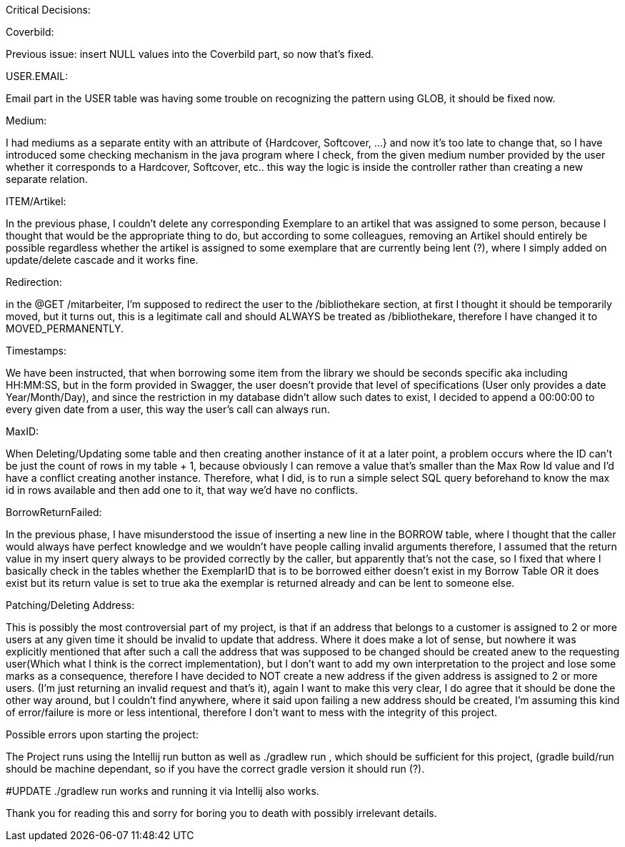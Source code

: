 Critical Decisions:

***************************************************
Coverbild:

Previous issue: insert NULL values into the Coverbild part, so now that's fixed.
***************************************************
USER.EMAIL: 

Email part in the USER table was having some trouble on recognizing the pattern using GLOB, it should be fixed now.
***************************************************
Medium: 

I had mediums as a separate entity with an attribute of {Hardcover, Softcover, ...} and now it's too late to change that, so I have introduced some checking mechanism in the java program where I check, from the given medium number provided by the user whether it corresponds to a Hardcover, Softcover, etc.. this way the logic is inside the controller rather than creating a new separate relation.
***************************************************
ITEM/Artikel: 

In the previous phase, I couldn't delete any corresponding Exemplare to an artikel that was assigned to some person, because I thought that would be the appropriate thing to do, but according to some colleagues, removing an Artikel should entirely be possible regardless whether the artikel is assigned to some exemplare that are currently being lent (?), where I simply added on update/delete cascade and it works fine.
***************************************************
Redirection:

in the @GET /mitarbeiter, I'm supposed to redirect the user to the /bibliothekare section, at first I thought it should be temporarily moved, but it turns out, this is a legitimate call and should ALWAYS be treated as /bibliothekare, therefore I have changed it to MOVED_PERMANENTLY.
***************************************************
Timestamps:

We have been instructed, that when borrowing some item from the library we should be seconds specific aka including HH:MM:SS, but in the form provided in Swagger, the user doesn't provide that level of specifications (User only provides a date Year/Month/Day), and since the restriction in my database didn't allow such dates to exist, I decided to append a 00:00:00 to every given date from a user, this way the user's call can always run.
***************************************************
MaxID:

When Deleting/Updating some table and then creating another instance of it at a later point, a problem occurs where the ID can't be just the count of rows in my table + 1, because obviously I can remove a value that's smaller than the Max Row Id value and I'd have a conflict creating another instance. 
Therefore, what I did, is to run a simple select SQL query beforehand to know the max id in rows available and then add one to it, that way we'd have no conflicts.
***************************************************
BorrowReturnFailed:

In the previous phase, I have misunderstood the issue of inserting a new line in the BORROW table, where I thought that the caller would always have perfect knowledge and we wouldn't have people calling invalid arguments therefore, I assumed that the return value in my insert query always to be provided correctly by the caller, but apparently that's not the case, so I fixed that where I basically check in the tables whether the ExemplarID that is to be borrowed either doesn't exist in my Borrow Table OR it does exist but its return value is set to true aka the exemplar is returned already and can be lent to someone else.

***************************************************
Patching/Deleting Address:

This is possibly the most controversial part of my project, is that if an address that belongs to a customer is assigned to 2 or more users at any given time it should be invalid to update that address.
Where it does make a lot of sense, but nowhere it was explicitly mentioned that after such a call the address that was supposed to be changed should be created anew to the requesting user(Which what I think is the correct implementation), but I don't want to add my own interpretation to the project and lose some marks as a consequence, therefore I have decided to NOT create a new address if the given address is assigned to 2 or more users. (I'm just returning an invalid request and that's it), again I want to make this very clear, I do agree that it should be done the other way around, but I couldn't find anywhere, where it said upon failing a new address should be created, I'm assuming this kind of error/failure is more or less intentional, therefore I don't want to mess with the integrity of this project.
***************************************************
Possible errors upon starting the project:

The Project runs using the Intellij run button as well as ./gradlew run , which should be sufficient for this project, (gradle build/run should be machine dependant, so if you have the correct gradle version it should run (?).

#UPDATE
./gradlew run works and running it via Intellij also works.



Thank you for reading this and sorry for boring you to death with possibly irrelevant details.

